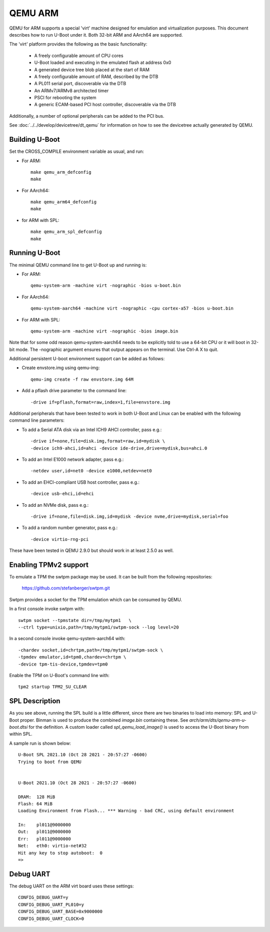 .. SPDX-License-Identifier: GPL-2.0+
.. Copyright (C) 2017, Tuomas Tynkkynen <tuomas.tynkkynen@iki.fi>

QEMU ARM
========

QEMU for ARM supports a special 'virt' machine designed for emulation and
virtualization purposes. This document describes how to run U-Boot under it.
Both 32-bit ARM and AArch64 are supported.

The 'virt' platform provides the following as the basic functionality:

    - A freely configurable amount of CPU cores
    - U-Boot loaded and executing in the emulated flash at address 0x0
    - A generated device tree blob placed at the start of RAM
    - A freely configurable amount of RAM, described by the DTB
    - A PL011 serial port, discoverable via the DTB
    - An ARMv7/ARMv8 architected timer
    - PSCI for rebooting the system
    - A generic ECAM-based PCI host controller, discoverable via the DTB

Additionally, a number of optional peripherals can be added to the PCI bus.

See :doc:`../../develop/devicetree/dt_qemu` for information on how to see
the devicetree actually generated by QEMU.

Building U-Boot
---------------
Set the CROSS_COMPILE environment variable as usual, and run:

- For ARM::

    make qemu_arm_defconfig
    make

- For AArch64::

    make qemu_arm64_defconfig
    make

- for ARM with SPL::

    make qemu_arm_spl_defconfig
    make

Running U-Boot
--------------
The minimal QEMU command line to get U-Boot up and running is:

- For ARM::

    qemu-system-arm -machine virt -nographic -bios u-boot.bin

- For AArch64::

    qemu-system-aarch64 -machine virt -nographic -cpu cortex-a57 -bios u-boot.bin

- For ARM with SPL::

    qemu-system-arm -machine virt -nographic -bios image.bin

Note that for some odd reason qemu-system-aarch64 needs to be explicitly
told to use a 64-bit CPU or it will boot in 32-bit mode. The -nographic argument
ensures that output appears on the terminal. Use Ctrl-A X to quit.

Additional persistent U-boot environment support can be added as follows:

- Create envstore.img using qemu-img::

    qemu-img create -f raw envstore.img 64M

- Add a pflash drive parameter to the command line::

    -drive if=pflash,format=raw,index=1,file=envstore.img

Additional peripherals that have been tested to work in both U-Boot and Linux
can be enabled with the following command line parameters:

- To add a Serial ATA disk via an Intel ICH9 AHCI controller, pass e.g.::

    -drive if=none,file=disk.img,format=raw,id=mydisk \
    -device ich9-ahci,id=ahci -device ide-drive,drive=mydisk,bus=ahci.0

- To add an Intel E1000 network adapter, pass e.g.::

    -netdev user,id=net0 -device e1000,netdev=net0

- To add an EHCI-compliant USB host controller, pass e.g.::

    -device usb-ehci,id=ehci

- To add an NVMe disk, pass e.g.::

    -drive if=none,file=disk.img,id=mydisk -device nvme,drive=mydisk,serial=foo

- To add a random number generator, pass e.g.::

    -device virtio-rng-pci

These have been tested in QEMU 2.9.0 but should work in at least 2.5.0 as well.

Enabling TPMv2 support
----------------------

To emulate a TPM the swtpm package may be used. It can be built from the
following repositories:

     https://github.com/stefanberger/swtpm.git

Swtpm provides a socket for the TPM emulation which can be consumed by QEMU.

In a first console invoke swtpm with::

     swtpm socket --tpmstate dir=/tmp/mytpm1   \
     --ctrl type=unixio,path=/tmp/mytpm1/swtpm-sock --log level=20

In a second console invoke qemu-system-aarch64 with::

     -chardev socket,id=chrtpm,path=/tmp/mytpm1/swtpm-sock \
     -tpmdev emulator,id=tpm0,chardev=chrtpm \
     -device tpm-tis-device,tpmdev=tpm0

Enable the TPM on U-Boot's command line with::

    tpm2 startup TPM2_SU_CLEAR

SPL Description
---------------

As you see above, running the SPL build is a little different, since there are
two binaries to load into memory: SPL and U-Boot proper. Binman is used to
produce the combined `image.bin` containing these. See
`arch/arm/dts/qemu-arm-u-boot.dtsi` for the definition. A custom loader called
`spl_qemu_load_image()` is used to access the U-Boot binary from within SPL.

A sample run is shown below::

    U-Boot SPL 2021.10 (Oct 28 2021 - 20:57:27 -0600)
    Trying to boot from QEMU


    U-Boot 2021.10 (Oct 28 2021 - 20:57:27 -0600)

    DRAM:  128 MiB
    Flash: 64 MiB
    Loading Environment from Flash... *** Warning - bad CRC, using default environment

    In:    pl011@9000000
    Out:   pl011@9000000
    Err:   pl011@9000000
    Net:   eth0: virtio-net#32
    Hit any key to stop autoboot:  0
    =>

Debug UART
----------

The debug UART on the ARM virt board uses these settings::

    CONFIG_DEBUG_UART=y
    CONFIG_DEBUG_UART_PL010=y
    CONFIG_DEBUG_UART_BASE=0x9000000
    CONFIG_DEBUG_UART_CLOCK=0
